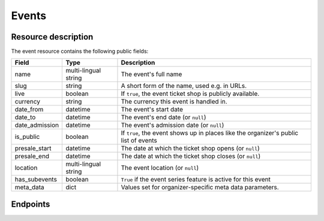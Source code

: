 Events
======

Resource description
--------------------

The event resource contains the following public fields:

.. rst-class:: rest-resource-table

===================================== ========================== =======================================================
Field                                 Type                       Description
===================================== ========================== =======================================================
name                                  multi-lingual string       The event's full name
slug                                  string                     A short form of the name, used e.g. in URLs.
live                                  boolean                    If ``true``, the event ticket shop is publicly
                                                                 available.
currency                              string                     The currency this event is handled in.
date_from                             datetime                   The event's start date
date_to                               datetime                   The event's end date (or ``null``)
date_admission                        datetime                   The event's admission date (or ``null``)
is_public                             boolean                    If ``true``, the event shows up in places like the
                                                                 organizer's public list of events
presale_start                         datetime                   The date at which the ticket shop opens (or ``null``)
presale_end                           datetime                   The date at which the ticket shop closes (or ``null``)
location                              multi-lingual string       The event location (or ``null``)
has_subevents                         boolean                    ``True`` if the event series feature is active for this
                                                                 event
meta_data                             dict                       Values set for organizer-specific meta data parameters.
===================================== ========================== =======================================================

.. versionchanged:: 1.7

   The ``meta_data`` field has been added.

Endpoints
---------

.. http:get:: /api/v1/organizers/(organizer)/events/

   Returns a list of all events within a given organizer the authenticated user/token has access to.

   **Example request**:

   .. sourcecode:: http

      GET /api/v1/organizers/bigevents/events/ HTTP/1.1
      Host: pretix.eu
      Accept: application/json, text/javascript

   **Example response**:

   .. sourcecode:: http

      HTTP/1.1 200 OK
      Vary: Accept
      Content-Type: text/javascript

      {
        "count": 1,
        "next": null,
        "previous": null,
        "results": [
          {
            "name": {"en": "Sample Conference"},
            "slug": "sampleconf",
            "live": false,
            "currency": "EUR",
            "date_from": "2017-12-27T10:00:00Z",
            "date_to": null,
            "date_admission": null,
            "is_public": null,
            "presale_start": null,
            "presale_end": null,
            "location": null,
            "has_subevents": false,
            "meta_data": {}
          }
        ]
      }

   :query page: The page number in case of a multi-page result set, default is 1
   :param organizer: The ``slug`` field of a valid organizer
   :statuscode 200: no error
   :statuscode 401: Authentication failure
   :statuscode 403: The requested organizer does not exist **or** you have no permission to view it.

.. http:get:: /api/v1/organizers/(organizer)/events/(event)/

   Returns information on one event, identified by its slug.

   **Example request**:

   .. sourcecode:: http

      GET /api/v1/organizers/bigevents/events/sampleconf/ HTTP/1.1
      Host: pretix.eu
      Accept: application/json, text/javascript

   **Example response**:

   .. sourcecode:: http

      HTTP/1.1 200 OK
      Vary: Accept
      Content-Type: text/javascript

      {
        "name": {"en": "Sample Conference"},
        "slug": "sampleconf",
        "live": false,
        "currency": "EUR",
        "date_from": "2017-12-27T10:00:00Z",
        "date_to": null,
        "date_admission": null,
        "is_public": false,
        "presale_start": null,
        "presale_end": null,
        "location": null,
        "has_subevents": false,
        "meta_data": {}
      }

   :param organizer: The ``slug`` field of the organizer to fetch
   :param event: The ``slug`` field of the event to fetch
   :statuscode 200: no error
   :statuscode 401: Authentication failure
   :statuscode 403: The requested organizer/event does not exist **or** you have no permission to view it.

